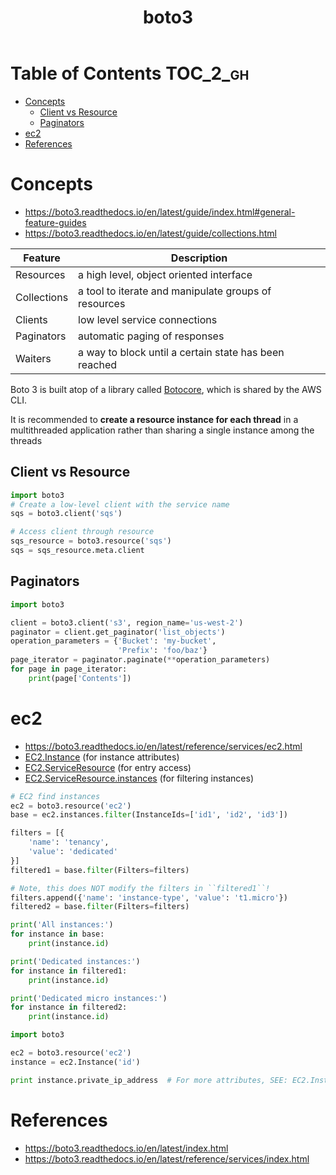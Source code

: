 #+TITLE: boto3

* Table of Contents :TOC_2_gh:
 - [[#concepts][Concepts]]
   - [[#client-vs-resource][Client vs Resource]]
   - [[#paginators][Paginators]]
 - [[#ec2][ec2]]
 - [[#references][References]]

* Concepts
- https://boto3.readthedocs.io/en/latest/guide/index.html#general-feature-guides
- https://boto3.readthedocs.io/en/latest/guide/collections.html

| Feature     | Description                                           |
|-------------+-------------------------------------------------------|
| Resources   | a high level, object oriented interface               |
| Collections | a tool to iterate and manipulate groups of resources  |
| Clients     | low level service connections                         |
| Paginators  | automatic paging of responses                         |
| Waiters     | a way to block until a certain state has been reached |

Boto 3 is built atop of a library called [[https://pypi.python.org/pypi/botocore][Botocore]], which is shared by the AWS CLI.

It is recommended to *create a resource instance for each thread*
in a multithreaded application rather than sharing a single instance among the threads

** Client vs Resource
#+BEGIN_SRC python
  import boto3
  # Create a low-level client with the service name
  sqs = boto3.client('sqs')

  # Access client through resource
  sqs_resource = boto3.resource('sqs')
  sqs = sqs_resource.meta.client
#+END_SRC

** Paginators
#+BEGIN_SRC python
  import boto3

  client = boto3.client('s3', region_name='us-west-2')
  paginator = client.get_paginator('list_objects')
  operation_parameters = {'Bucket': 'my-bucket',
                          'Prefix': 'foo/baz'}
  page_iterator = paginator.paginate(**operation_parameters)
  for page in page_iterator:
      print(page['Contents'])
#+END_SRC

* ec2
- https://boto3.readthedocs.io/en/latest/reference/services/ec2.html
- [[https://boto3.readthedocs.io/en/latest/reference/services/ec2.html#EC2.Instance][EC2.Instance]] (for instance attributes)
- [[https://boto3.readthedocs.io/en/latest/reference/services/ec2.html#EC2.ServiceResource][EC2.ServiceResource]] (for entry access)
- [[https://boto3.readthedocs.io/en/latest/reference/services/ec2.html#EC2.ServiceResource.instances][EC2.ServiceResource.instances]] (for filtering instances)

#+BEGIN_SRC python
  # EC2 find instances
  ec2 = boto3.resource('ec2')
  base = ec2.instances.filter(InstanceIds=['id1', 'id2', 'id3'])

  filters = [{
      'name': 'tenancy',
      'value': 'dedicated'
  }]
  filtered1 = base.filter(Filters=filters)

  # Note, this does NOT modify the filters in ``filtered1``!
  filters.append({'name': 'instance-type', 'value': 't1.micro'})
  filtered2 = base.filter(Filters=filters)

  print('All instances:')
  for instance in base:
      print(instance.id)

  print('Dedicated instances:')
  for instance in filtered1:
      print(instance.id)

  print('Dedicated micro instances:')
  for instance in filtered2:
      print(instance.id)
#+END_SRC

#+BEGIN_SRC python
  import boto3

  ec2 = boto3.resource('ec2')
  instance = ec2.Instance('id')

  print instance.private_ip_address  # For more attributes, SEE: EC2.Instance
#+END_SRC

* References
- https://boto3.readthedocs.io/en/latest/index.html
- https://boto3.readthedocs.io/en/latest/reference/services/index.html
